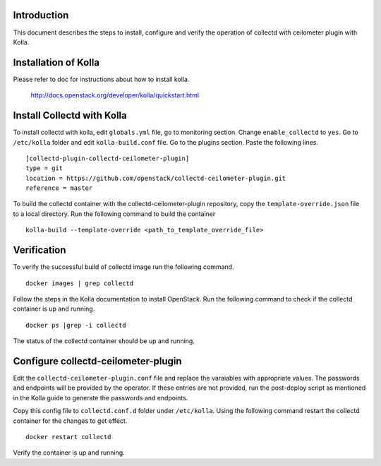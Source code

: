 Introduction
============

This document describes the steps to install, configure and verify the
operation of collectd with ceilometer plugin with Kolla.

Installation of Kolla
=====================

Please refer to doc for instructions about how to install kolla.

    http://docs.openstack.org/developer/kolla/quickstart.html

Install Collectd with Kolla
===========================

To install collectd with kolla, edit ``globals.yml`` file, go to monitoring
section. Change ``enable_collectd`` to ``yes``. Go to ``/etc/kolla`` folder
and edit ``kolla-build.conf`` file. Go to the plugins section. Paste the
following lines.

::

    [collectd-plugin-collectd-ceilometer-plugin]
    type = git
    location = https://github.com/openstack/collectd-ceilometer-plugin.git
    reference = master

To build the collectd container with the collectd-ceilometer-plugin
repository, copy the ``template-override.json`` file to a local directory.
Run the following command to build the container

::

    kolla-build --template-override <path_to_template_override_file>

Verification
============

To verify the successful build of collectd image run the following command.

::

    docker images | grep collectd

Follow the steps in the Kolla documentation to install OpenStack. Run the
following command to check if the collectd container is up and running.

::

    docker ps |grep -i collectd

The status of the collectd container should be up and running.

Configure collectd-ceilometer-plugin
====================================

Edit the ``collectd-ceilometer-plugin.conf`` file and replace the varaiables
with appropriate values. The passwords and endpoints will be provided by the
operator. If these entries are not provided, run the post-deploy script as
mentioned in the Kolla guide to generate the passwords and endpoints.

Copy this config file to ``collectd.conf.d`` folder under ``/etc/kolla``. Using
the following command restart the collectd container for the changes to get
effect.

::

    docker restart collectd

Verify the container is up and running.

